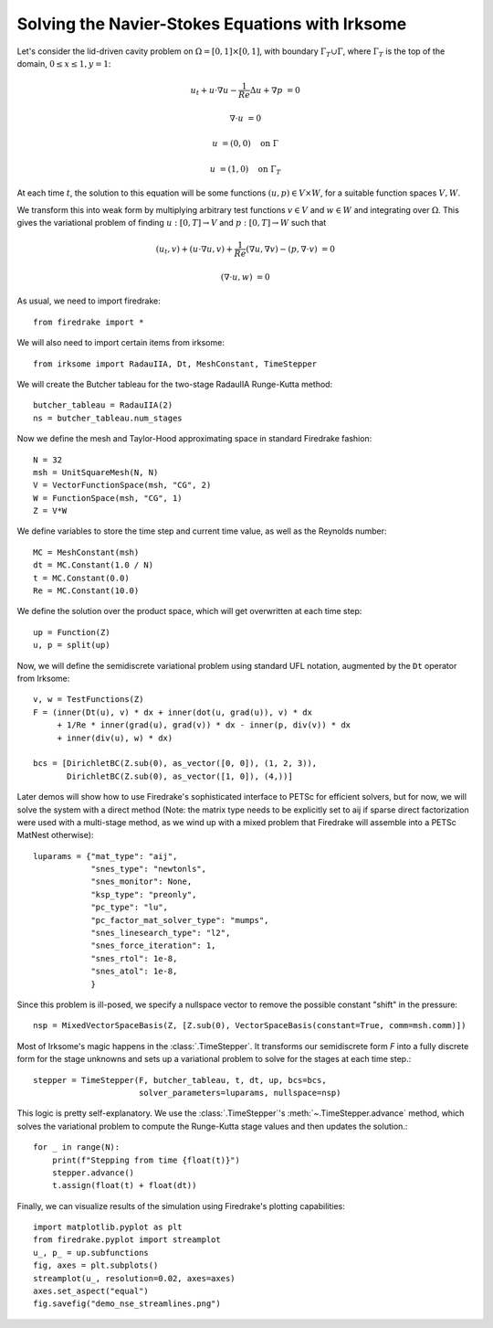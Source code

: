 Solving the Navier-Stokes Equations with Irksome
================================================

Let's consider the lid-driven cavity problem on :math:`\Omega = [0,1]
\times [0,1]`, with boundary :math:`\Gamma_T \cup \Gamma`, where
:math:`\Gamma_T` is the top of the domain, :math:`0 \leq x \leq 1, y=1`:

.. math::

   u_t + u \cdot \nabla u - \frac{1}{Re}\Delta u + \nabla p &= 0

   \nabla\cdot u & = 0

   u & = (0,0) \quad \textrm{on}\ \Gamma

   u & = (1,0) \quad \textrm{on}\ \Gamma_T

At each time :math:`t`, the solution to this equation will be some
functions :math:`(u,p)\in V\times W`, for a suitable function spaces
:math:`V, W`.

We transform this into weak form by multiplying arbitrary test
functions :math:`v\in V` and :math:`w\in W` and integrating over
:math:`\Omega`.  This gives the variational problem of finding
:math:`u:[0,T]\rightarrow V` and :math:`p:[0,T]\rightarrow W` such
that

.. math::

   (u_t, v) + (u \cdot \nabla u, v) + \frac{1}{Re}(\nabla u, \nabla v) - (p, \nabla\cdot v) & = 0

   (\nabla \cdot u, w) & = 0

As usual, we need to import firedrake::

  from firedrake import *

We will also need to import certain items from irksome::

  from irksome import RadauIIA, Dt, MeshConstant, TimeStepper

We will create the Butcher tableau for the two-stage RadauIIA
Runge-Kutta method::

  butcher_tableau = RadauIIA(2)
  ns = butcher_tableau.num_stages

Now we define the mesh and Taylor-Hood approximating space in
standard Firedrake fashion::

  N = 32
  msh = UnitSquareMesh(N, N)
  V = VectorFunctionSpace(msh, "CG", 2)
  W = FunctionSpace(msh, "CG", 1)
  Z = V*W

We define variables to store the time step and current time value, as
well as the Reynolds number::

  MC = MeshConstant(msh)
  dt = MC.Constant(1.0 / N)
  t = MC.Constant(0.0)
  Re = MC.Constant(10.0)


We define the solution over the product space, which will get
overwritten at each time step::

  up = Function(Z)
  u, p = split(up)

Now, we will define the semidiscrete variational problem using
standard UFL notation, augmented by the ``Dt`` operator from Irksome::

  v, w = TestFunctions(Z)
  F = (inner(Dt(u), v) * dx + inner(dot(u, grad(u)), v) * dx
       + 1/Re * inner(grad(u), grad(v)) * dx - inner(p, div(v)) * dx
       + inner(div(u), w) * dx)

  bcs = [DirichletBC(Z.sub(0), as_vector([0, 0]), (1, 2, 3)),
         DirichletBC(Z.sub(0), as_vector([1, 0]), (4,))]

Later demos will show how to use Firedrake's sophisticated interface
to PETSc for efficient solvers, but for now, we will solve the
system with a direct method (Note: the matrix type needs to be
explicitly set to aij if sparse direct factorization were used with a
multi-stage method, as we wind up with a mixed problem that Firedrake
will assemble into a PETSc MatNest otherwise)::

  luparams = {"mat_type": "aij",
              "snes_type": "newtonls",
              "snes_monitor": None,
              "ksp_type": "preonly",
              "pc_type": "lu",
              "pc_factor_mat_solver_type": "mumps",
              "snes_linesearch_type": "l2",
              "snes_force_iteration": 1,
              "snes_rtol": 1e-8,
              "snes_atol": 1e-8,
              }

Since this problem is ill-posed, we specify a nullspace vector to
remove the possible constant "shift" in the pressure::

  nsp = MixedVectorSpaceBasis(Z, [Z.sub(0), VectorSpaceBasis(constant=True, comm=msh.comm)])


Most of Irksome's magic happens in the :class:`.TimeStepper`.  It
transforms our semidiscrete form `F` into a fully discrete form for
the stage unknowns and sets up a variational problem to solve for the
stages at each time step.::

  stepper = TimeStepper(F, butcher_tableau, t, dt, up, bcs=bcs,
                        solver_parameters=luparams, nullspace=nsp)

This logic is pretty self-explanatory.  We use the
:class:`.TimeStepper`'s :meth:`~.TimeStepper.advance` method, which
solves the variational problem to compute the Runge-Kutta stage values
and then updates the solution.::

  for _ in range(N):
      print(f"Stepping from time {float(t)}")
      stepper.advance()
      t.assign(float(t) + float(dt))

Finally, we can visualize results of the simulation using Firedrake's
plotting capabilities::

  import matplotlib.pyplot as plt
  from firedrake.pyplot import streamplot
  u_, p_ = up.subfunctions
  fig, axes = plt.subplots()
  streamplot(u_, resolution=0.02, axes=axes)
  axes.set_aspect("equal")
  fig.savefig("demo_nse_streamlines.png")
